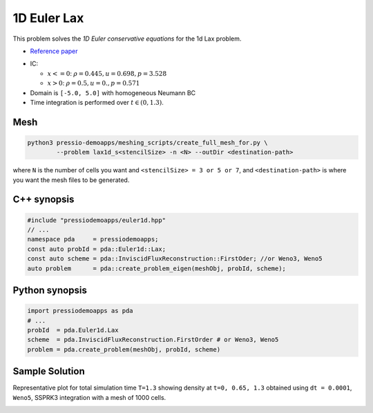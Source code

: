 1D Euler Lax
============

This problem solves the *1D Euler conservative equations* for the 1d Lax problem.

* `Reference paper <https://www.researchgate.net/publication/274407416_Finite_Difference_Hermite_WENO_Schemes_for_Hyperbolic_Conservation_Laws>`_

- IC:

  - :math:`x<=0`: :math:`\rho = 0.445,  u = 0.698, p = 3.528`

  - :math:`x>0`: :math:`\rho = 0.5, u = 0., p = 0.571`

- Domain is ``[-5.0, 5.0]`` with homogeneous Neumann BC

- Time integration is performed over :math:`t \in (0, 1.3)`.


Mesh
----

.. code-block:: shell

   python3 pressio-demoapps/meshing_scripts/create_full_mesh_for.py \
           --problem lax1d_s<stencilSize> -n <N> --outDir <destination-path>

where ``N`` is the number of cells you want and ``<stencilSize> = 3 or 5 or 7``,
and ``<destination-path>`` is where you want the mesh files to be generated.

C++ synopsis
------------

.. code-block:: c++

   #include "pressiodemoapps/euler1d.hpp"
   // ...
   namespace pda     = pressiodemoapps;
   const auto probId = pda::Euler1d::Lax;
   const auto scheme = pda::InviscidFluxReconstruction::FirstOder; //or Weno3, Weno5
   auto problem      = pda::create_problem_eigen(meshObj, probId, scheme);

Python synopsis
---------------

.. code-block:: py

   import pressiodemoapps as pda
   # ...
   probId  = pda.Euler1d.Lax
   scheme  = pda.InviscidFluxReconstruction.FirstOrder # or Weno3, Weno5
   problem = pda.create_problem(meshObj, probId, scheme)


Sample Solution
---------------

Representative plot for total simulation time ``T=1.3`` showing density at ``t=0, 0.65, 1.3``
obtained using ``dt = 0.0001``, ``Weno5``, SSPRK3 integration with a mesh of 1000 cells.

.. image:: ../../figures/wiki_lax1d_0.0001_1.3_1000_weno5_ssp3.png
  :width: 60 %
  :align: center
  :alt: Alternative text
